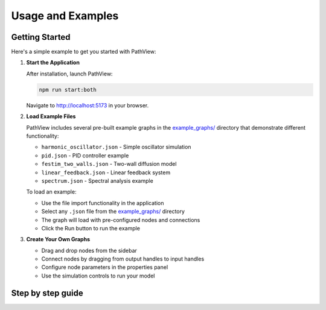 ===============================
Usage and Examples
===============================

Getting Started
---------------

Here's a simple example to get you started with PathView:

1. **Start the Application**
   
   After installation, launch PathView:
   
   .. code-block:: bash
   
      npm run start:both
   
   Navigate to http://localhost:5173 in your browser.

2. **Load Example Files**
   
   PathView includes several pre-built example graphs in the `example_graphs/ <https://github.com/festim-dev/pathview/tree/main/example_graphs>`_ directory that demonstrate different functionality:
   
   - ``harmonic_oscillator.json`` - Simple oscillator simulation
   - ``pid.json`` - PID controller example
   - ``festim_two_walls.json`` - Two-wall diffusion model
   - ``linear_feedback.json`` - Linear feedback system
   - ``spectrum.json`` - Spectral analysis example
   
   To load an example:
   
   - Use the file import functionality in the application
   - Select any ``.json`` file from the `example_graphs/ <https://github.com/festim-dev/pathview/tree/main/example_graphs>`_ directory
   - The graph will load with pre-configured nodes and connections
   - Click the Run button to run the example

3. **Create Your Own Graphs**
   
   - Drag and drop nodes from the sidebar
   - Connect nodes by dragging from output handles to input handles
   - Configure node parameters in the properties panel
   - Use the simulation controls to run your model

Step by step guide
------------------

